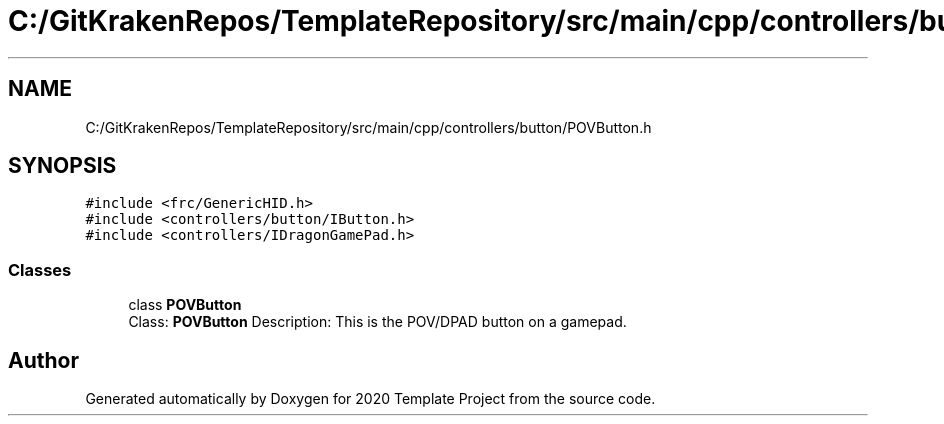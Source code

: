 .TH "C:/GitKrakenRepos/TemplateRepository/src/main/cpp/controllers/button/POVButton.h" 3 "Thu Oct 31 2019" "2020 Template Project" \" -*- nroff -*-
.ad l
.nh
.SH NAME
C:/GitKrakenRepos/TemplateRepository/src/main/cpp/controllers/button/POVButton.h
.SH SYNOPSIS
.br
.PP
\fC#include <frc/GenericHID\&.h>\fP
.br
\fC#include <controllers/button/IButton\&.h>\fP
.br
\fC#include <controllers/IDragonGamePad\&.h>\fP
.br

.SS "Classes"

.in +1c
.ti -1c
.RI "class \fBPOVButton\fP"
.br
.RI "Class: \fBPOVButton\fP Description: This is the POV/DPAD button on a gamepad\&. "
.in -1c
.SH "Author"
.PP 
Generated automatically by Doxygen for 2020 Template Project from the source code\&.
